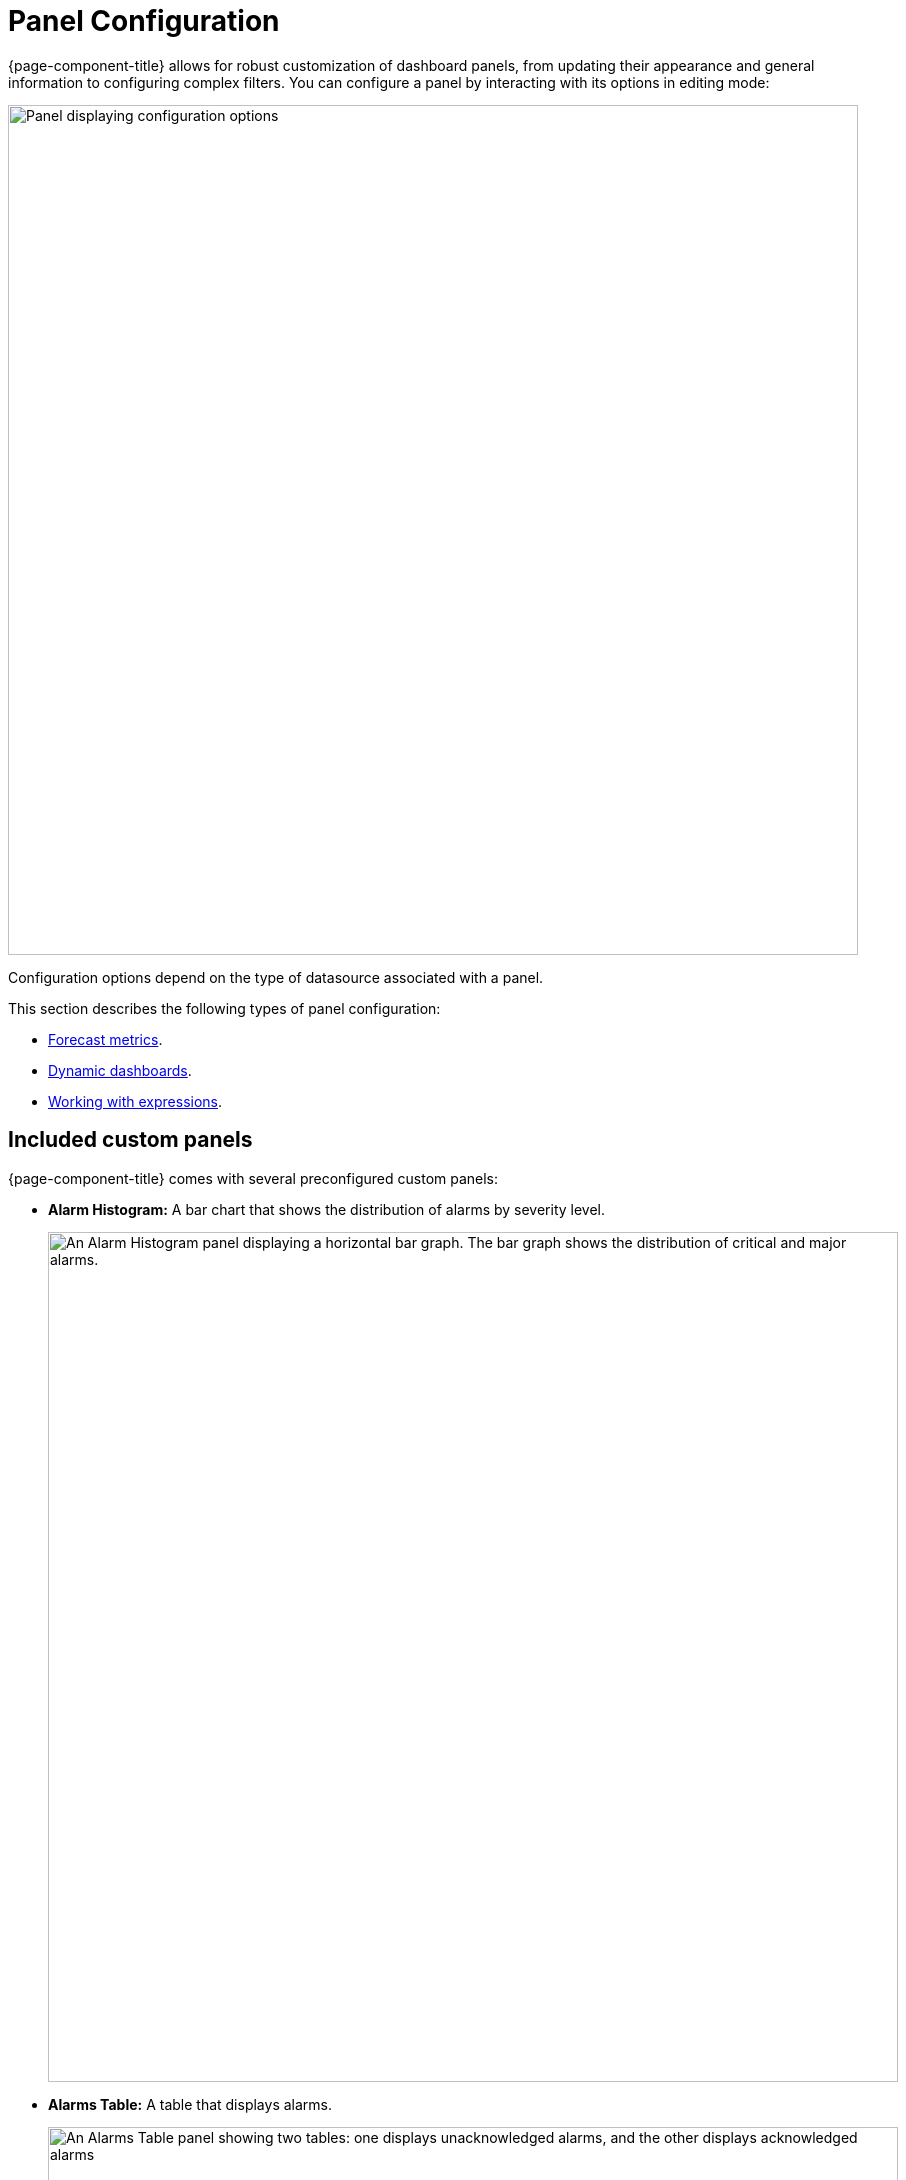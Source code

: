 
:imagesdir: ../assets/images
[[pc-index]]
= Panel Configuration

{page-component-title} allows for robust customization of dashboard panels, from updating their appearance and general information to configuring complex filters.
You can configure a panel by interacting with its options in editing mode:

image::gf-panel-config.png["Panel displaying configuration options", 850]

Configuration options depend on the type of datasource associated with a panel.

This section describes the following types of panel configuration:

* xref:forecasting.adoc[Forecast metrics].
* xref:dynamic-dashboard.adoc[Dynamic dashboards].
* xref:expressions.adoc[Working with expressions].

[[custom-panel]]
== Included custom panels

{page-component-title} comes with several preconfigured custom panels:

* *Alarm Histogram:* A bar chart that shows the distribution of alarms by severity level.
+
image::alarm-histogram.png["An Alarm Histogram panel displaying a horizontal bar graph. The bar graph shows the distribution of critical and major alarms.", 850]

* *Alarms Table:* A table that displays alarms.
+
image::alarm-panel.png["An Alarms Table panel showing two tables: one displays unacknowledged alarms, and the other displays acknowledged alarms", 850]

* *Filter panel:* A panel that lets you specify data to include in other panels.
+
image::filter-panel.png["Blank fields in a Filter panel", 850]

* *Flow Histogram:* A bar chart that shows the distribution of flows data.
The query for this panel must include an `asTableSummary()` transform, otherwise the panel will not display any data.
+
image::flow-histogram.png["A Flow Histogram panel displaying a horizontal bar graph. The bar graph shows network flow data.", 850]

For a panel to display data visualizations, you must define the following settings:

* Datasource
* Flow Type
* Time Interval

You can also add any other function or transformation to customize the visualized data.

== Customize panels

You can customize the data visualized on {page-component-title} panels by editing their settings and changing their datasources.
The following procedures demonstrate how to set up each panel type to show data from the flows datasource.

=== Alarm Histogram

Follow these steps to customize an alarm histogram panel:

. Enter editing mode and select an alarm histogram panel on your dashboard.
. Choose a datasource from the *Data Source* list (in this example, *OpenNMS Entities*).
. Choose a display interval from the *Time Interval* list at the top of the panel.
. Expand the *Query Options* section and update the settings as desired.
. Edit the query using the fields at the bottom of the panel:
** Choose a data type to display from the *Select* list (in this example, *Alarms*).
** Set the visualization conditions using the *Where* options.
** Choose the order in which the data is visualized from the *Order By* list.
** (Optional) Set a limit on the amount of data displayed.
** (Optional) Turn on the *Featured Attributes* option.
. Update the panel options under the Grouping section:
** Select the *Grouping* type (in this example, *Severity*).
This sets the method by which data is grouped in the panel.
** Select the display orientation using the *Settings* list (in this example, *Vertical*).
. Set other display options as desired.

Using these settings, the Alarm Histogram panel displays the following visualization:

image::alarm-histogram-example.png["Example of an Alarm Histogram panel in edit mode. Areas of note are outlined in red.", 850]

=== Alarms Table

Follow these steps to customize an alarms table panel:

. Enter editing mode and select an alarms table panel on your dashboard.
. Choose a datasource from the *Data Source* list (in this example, *OpenNMS Entities*).
. Choose a display interval from the *Time Interval* list at the top of the panel.
. Expand the *Query Options* section and update the settings as desired.
. Edit the query using the fields at the bottom of the panel:
** Choose a data type to display from the *Select* list (in this case, *Alarms*).
** Set the visualization conditions using the *Where* options.
** Choose the order in which the data is visualized from the *Order By* list.
** (Optional) Set a limit on the amount of data displayed.
** (Optional) Turn on the *Featured Attributes* option.
. Add, remove, and reorder columns in the Alarm Table section.
. Set other display options as desired.

After the panel is configured, you can right-click on an entry to access the context menu.
From there, you can access an alarm's *Details* and *Acknowledge*, *Escalate*, or *Clear* it:

image::alarms-table-example.png["Example of an Alarms Table panel in edit mode. Areas of note are outlined in red.", 850]

=== Flow Histogram

Follow these steps to customize a flow histogram panel:

. Enter editing mode and select a flow histogram panel on your dashboard.
. Choose a datasource from the *Data Source* list (in this example, *OpenNMS Flow*).
. Choose a display interval from the *Time Interval* list at the top of the panel.
. Expand the *Query Options* section and update the settings as desired.
+
NOTE: The query must include an `asTableSummary()` transform, otherwise the panel will not display any data.

. Edit the query using the *Flow* options at the bottom of the panel.
. Update the panel options under the Flow Histogram section:
** Select the display orientation using the *Direction* list (in this example, *Horizontal*).
** Select the measurement units using the *Units* list (in this example, *MB*).
** Choose the visualization method using the *Display* list (in this example, *Total*).
** Select the grouping type using the *Mode* list (in this example, *Stacked*).
This sets the method by which data is grouped in the panel.
*Stacked* displays cumulative data from all sources, grouped by incoming and outgoing data.
** (Optional) Update the legend settings as desired.
. Set other display options as desired.

Using these settings, the Flow Histogram panel displays the following visualization:

image::flow-histogram-example.png["Example of a Flow Histogram panel in edit more. Areas of note are outlined in red.", 850]

== Functions and transformations

Each {page-component-title} datasource has functions and transformations associated with it.
Functions let you perform actions based on the data transmitted by the datasource.
Transformations are functions that let you convert data or choose to display only certain types of information (for example, only ingress or egress traffic).

For more information and lists of specific functions, see the xref:datasources:performance_datasource.adoc[Datasources] section.
